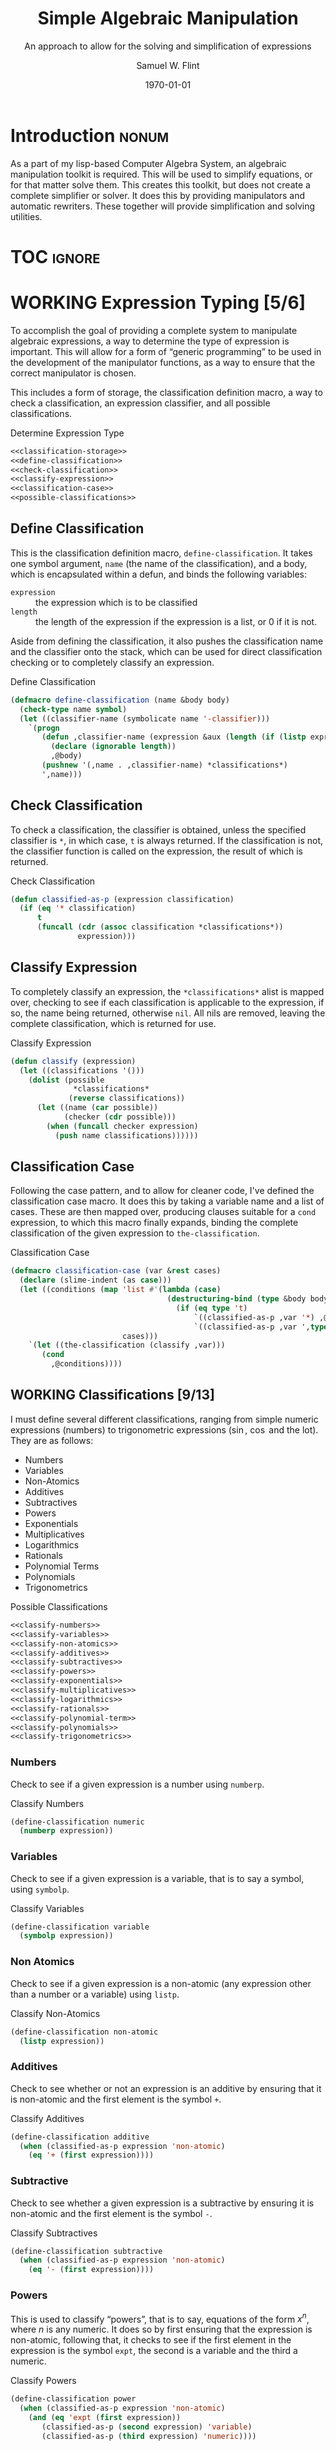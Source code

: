 #+Title: Simple Algebraic Manipulation
#+Subtitle: An approach to allow for the solving and simplification of expressions
#+AUTHOR: Samuel W. Flint
#+EMAIL: swflint@flintfam.org
#+DATE: \today
#+INFOJS_OPT: view:info toc:nil path:http://flintfam.org/org-info.js
#+OPTIONS: toc:nil H:5 ':t *:t todo:nil stat:nil d:nil
#+PROPERTY: noweb no-export
#+PROPERTY: comments noweb
#+LATEX_HEADER: \usepackage[margins=0.75in]{geometry}
#+LATEX_HEADER: \parskip=5pt
#+LATEX_HEADER: \parindent=0pt
#+LATEX_HEADER: \lstset{texcl=true,breaklines=true,columns=fullflexible,basicstyle=\ttfamily,frame=lines,literate={<=}{$\leq$}1 {>=}{$\geq$}1}
#+LATEX_CLASS_OPTIONS: [10pt,twoside]
#+LATEX_HEADER: \pagestyle{headings}

* COMMENT Export

#+Caption: Export Document
#+Name: export-document
#+BEGIN_SRC emacs-lisp :exports none :results none
  (save-buffer)
  (let ((org-confirm-babel-evaluate
         (lambda (lang body)
           (declare (ignorable lang body))
           nil)))
    (org-latex-export-to-pdf))
#+END_SRC

* COMMENT Tangle

#+Caption: Tangle Document
#+Name: tangle-document
#+BEGIN_SRC emacs-lisp :exports none :results none
  (save-buffer)
  (let ((python-indent-offset 4))
    (org-babel-tangle))
#+END_SRC

* DONE Introduction                                                   :nonum:
CLOSED: [2016-05-01 Sun 14:33]
:PROPERTIES:
:CREATED:  <2016-04-30 Sat 22:55>
:END:

As a part of my lisp-based Computer Algebra System, an algebraic manipulation toolkit is required.  This will be used to simplify equations, or for that matter solve them.  This creates this toolkit, but does not create a complete simplifier or solver.  It does this by providing manipulators and automatic rewriters.  These together will provide simplification and solving utilities.

* TOC                                                                :ignore:
:PROPERTIES:
:CREATED:  <2016-04-30 Sat 22:55>
:END:

#+TOC: headlines 3
#+TOC: listings

* WORKING Expression Typing [5/6]
:PROPERTIES:
:CREATED:  <2016-04-30 Sat 23:15>
:ID:       c6921b1e-d269-4243-acff-5a77685c331e
:END:

To accomplish the goal of providing a complete system to manipulate algebraic expressions, a way to determine the type of expression is important.  This will allow for a form of "generic programming" to be used in the development of the manipulator functions, as a way to ensure that the correct manipulator is chosen.

This includes a form of storage, the classification definition macro, a way to check a classification, an expression classifier, and all possible classifications.

#+Caption: Determine Expression Type
#+Name: determine-expression-type
#+BEGIN_SRC lisp
  <<classification-storage>>
  <<define-classification>>
  <<check-classification>>
  <<classify-expression>>
  <<classification-case>>
  <<possible-classifications>>
#+END_SRC

** DONE Define Classification
CLOSED: [2016-05-04 Wed 19:30]
:PROPERTIES:
:CREATED:  <2016-05-02 Mon 13:56>
:ID:       d8826a51-50b8-467a-9e52-158502bd4138
:END:

This is the classification definition macro, ~define-classification~.  It takes one symbol argument, ~name~ (the name of the classification), and a body, which is encapsulated within a defun, and binds the following variables:

 - ~expression~ :: the expression which is to be classified
 - ~length~ :: the length of the expression if the expression is a list, or 0 if it is not.

Aside from defining the classification, it also pushes the classification name and the classifier onto the stack, which can be used for direct classification checking or to completely classify an expression.

#+Caption: Define Classification
#+Name: define-classification
#+BEGIN_SRC lisp
  (defmacro define-classification (name &body body)
    (check-type name symbol)
    (let ((classifier-name (symbolicate name '-classifier)))
      `(progn
         (defun ,classifier-name (expression &aux (length (if (listp expression) (length expression) 0)))
           (declare (ignorable length))
           ,@body)
         (pushnew '(,name . ,classifier-name) *classifications*)
         ',name)))
#+END_SRC

** DONE Check Classification
CLOSED: [2016-05-04 Wed 19:37]
:PROPERTIES:
:CREATED:  <2016-05-02 Mon 13:56>
:ID:       6505b0b1-ffd8-4dd6-b81a-3e49483d8437
:END:

To check a classification, the classifier is obtained, unless the specified classifier is ~*~, in which case, ~t~ is always returned.  If the classification is not, the classifier function is called on the expression, the result of which is returned.

#+Caption: Check Classification
#+Name: check-classification
#+BEGIN_SRC lisp
  (defun classified-as-p (expression classification)
    (if (eq '* classification)
        t
        (funcall (cdr (assoc classification *classifications*))
                 expression)))
#+END_SRC

** DONE Classify Expression
CLOSED: [2016-05-04 Wed 19:44]
:PROPERTIES:
:CREATED:  <2016-05-02 Mon 14:09>
:ID:       82d75d54-1d33-400b-86a3-7d16af938ac8
:END:

To completely classify an expression, the ~*classifications*~ alist is mapped over, checking to see if each classification is applicable to the expression, if so, the name being returned, otherwise ~nil~.  All nils are removed, leaving the complete classification, which is returned for use.

#+Caption: Classify Expression
#+Name: classify-expression
#+BEGIN_SRC lisp
  (defun classify (expression)
    (let ((classifications '()))
      (dolist (possible
                ,*classifications*
               (reverse classifications))
        (let ((name (car possible))
              (checker (cdr possible)))
          (when (funcall checker expression)
            (push name classifications))))))
#+END_SRC

** DONE Classification Case
CLOSED: [2016-05-30 Mon 18:17]
:PROPERTIES:
:CREATED:  <2016-05-20 Fri 14:15>
:ID:       19a4e467-baa0-47eb-9267-93ff3801b1fd
:END:

Following the case pattern, and to allow for cleaner code, I've defined the classification case macro.  It does this by taking a variable name and a list of cases.  These are then mapped over, producing clauses suitable for a ~cond~ expression, to which this macro finally expands, binding the complete classification of the given expression to ~the-classification~.

#+Caption: Classification Case
#+Name: classification-case
#+BEGIN_SRC lisp
  (defmacro classification-case (var &rest cases)
    (declare (slime-indent (as case)))
    (let ((conditions (map 'list #'(lambda (case)
                                     (destructuring-bind (type &body body) case
                                       (if (eq type 't)
                                           `((classified-as-p ,var '*) ,@body)
                                           `((classified-as-p ,var ',type) ,@body))))
                           cases)))
      `(let ((the-classification (classify ,var)))
         (cond
           ,@conditions))))
#+END_SRC

** WORKING Classifications [9/13]
:PROPERTIES:
:CREATED:  <2016-05-02 Mon 13:56>
:ID:       dcce4a6b-1b2d-4638-a82b-0c4917b0698a
:END:

I must define several different classifications, ranging from simple numeric expressions (numbers) to trigonometric expressions ($\sin$, $\cos$ and the lot).  They are as follows:

 - Numbers
 - Variables
 - Non-Atomics
 - Additives
 - Subtractives
 - Powers
 - Exponentials
 - Multiplicatives
 - Logarithmics
 - Rationals
 - Polynomial Terms
 - Polynomials
 - Trigonometrics

#+Caption: Possible Classifications
#+Name: possible-classifications
#+BEGIN_SRC lisp
  <<classify-numbers>>
  <<classify-variables>>
  <<classify-non-atomics>>
  <<classify-additives>>
  <<classify-subtractives>>
  <<classify-powers>>
  <<classify-exponentials>>
  <<classify-multiplicatives>>
  <<classify-logarithmics>>
  <<classify-rationals>>
  <<classify-polynomial-term>>
  <<classify-polynomials>>
  <<classify-trigonometrics>>
#+END_SRC

*** DONE Numbers
CLOSED: [2016-05-04 Wed 19:56]
:PROPERTIES:
:CREATED:  <2016-05-02 Mon 14:26>
:ID:       42081153-7cc5-42ff-a17f-53e171c6d1a7
:END:

Check to see if a given expression is a number using ~numberp~.

#+Caption: Classify Numbers
#+Name: classify-numbers
#+BEGIN_SRC lisp
  (define-classification numeric
    (numberp expression))
#+END_SRC

*** DONE Variables
CLOSED: [2016-05-04 Wed 19:57]
:PROPERTIES:
:CREATED:  <2016-05-02 Mon 14:26>
:ID:       4c676754-ef9a-485f-91a2-8f1bd83c7659
:END:

Check to see if a given expression is a variable, that is to say a symbol, using ~symbolp~.

#+Caption: Classify Variables
#+Name: classify-variables
#+BEGIN_SRC lisp
  (define-classification variable
    (symbolp expression))
#+END_SRC

*** DONE Non Atomics
CLOSED: [2016-05-04 Wed 19:59]
:PROPERTIES:
:CREATED:  <2016-05-04 Wed 19:52>
:ID:       414df063-0be1-4849-8b9f-d71aa828be2a
:END:

Check to see if a given expression is a non-atomic (any expression other than a number or a variable) using ~listp~.

#+Caption: Classify Non-Atomics
#+Name: classify-non-atomics
#+BEGIN_SRC lisp
  (define-classification non-atomic
    (listp expression))
#+END_SRC

*** DONE Additives
CLOSED: [2016-05-04 Wed 20:01]
:PROPERTIES:
:CREATED:  <2016-05-02 Mon 14:26>
:ID:       736d79dc-f34c-4247-b592-690d7f2fddd9
:END:

Check to see whether or not an expression is an additive by ensuring that it is non-atomic and the first element is the symbol ~+~.

#+Caption: Classify Additives
#+Name: classify-additives
#+BEGIN_SRC lisp
  (define-classification additive
    (when (classified-as-p expression 'non-atomic)
      (eq '+ (first expression))))
#+END_SRC

*** DONE Subtractive
CLOSED: [2016-05-04 Wed 20:02]
:PROPERTIES:
:CREATED:  <2016-05-02 Mon 14:26>
:ID:       c59d086f-2f49-485a-8f96-57d85e774f60
:END:

Check to see whether a given expression is a subtractive by ensuring it is non-atomic and the first element is the symbol ~-~.

#+Caption: Classify Subtractives
#+Name: classify-subtractives
#+BEGIN_SRC lisp
  (define-classification subtractive
    (when (classified-as-p expression 'non-atomic)
      (eq '- (first expression))))
#+END_SRC

*** DONE Powers
CLOSED: [2016-05-04 Wed 20:07]
:PROPERTIES:
:CREATED:  <2016-05-02 Mon 14:27>
:ID:       cc15dd10-7cc0-4370-9e69-daf903b30ad5
:END:

This is used to classify "powers", that is to say, equations of the form $x^n$, where $n$ is any numeric.  It does so by first ensuring that the expression is non-atomic, following that, it checks to see if the first element in the expression is the symbol ~expt~, the second is a variable and the third a numeric.

#+Caption: Classify Powers
#+Name: classify-powers
#+BEGIN_SRC lisp
  (define-classification power
    (when (classified-as-p expression 'non-atomic)
      (and (eq 'expt (first expression))
         (classified-as-p (second expression) 'variable)
         (classified-as-p (third expression) 'numeric))))
#+END_SRC

*** DONE Exponentials
CLOSED: [2016-05-30 Mon 18:24]
:PROPERTIES:
:CREATED:  <2016-05-02 Mon 15:04>
:ID:       a11fdd94-d56c-4749-bb22-dca75159dbcb
:END:

This classifies both natural and non-natural exponentials.  It does so by ensuring that natural exponentials ($e^x$) are of the form ~(exp x)~, and non-natural exponentials ($a^x$) are of the form ~(expt base power)~.

#+Caption: Classify Exponentials
#+Name: classify-exponentials
#+BEGIN_SRC lisp
  (define-classification natural-exponential
    (when (classified-as-p expression 'non-atomic)
      (and (= 2 length)
         (eq 'exp (first expression)))))

  (define-classification exponential
    (when (classified-as-p expression 'non-atomic)
      (and (= 3 length)
         (eq 'expt (first expression)))))
#+END_SRC

*** WORKING Multiplicatives
:PROPERTIES:
:CREATED:  <2016-05-02 Mon 14:27>
:ID:       feb85a20-93e3-45a1-be01-9893ecc07c53
:END:

#+Caption: Classify Multiplicatives
#+Name: classify-multiplicatives
#+BEGIN_SRC lisp
  (define-classification multiplicative
    (when (classified-as-p expression 'non-atomic)
      (eq '* (first expression))))
#+END_SRC

*** DONE Logarithmics
CLOSED: [2016-05-30 Mon 18:30]
:PROPERTIES:
:CREATED:  <2016-05-02 Mon 14:27>
:ID:       0b733d75-e1ab-413f-8f8a-6a8a47db409c
:END:

This defines the classifications for logarithmic expressions, for both natural and non-natural bases.  For natural bases ($\ln x$), it ensures that expressions are of the form ~(log x)~, and for non-natural bases ($\log_{b}x$) are of the form ~(log expression base-expression)~.

#+Caption: Classify Lograthmics
#+Name: classify-logarithmics
#+BEGIN_SRC lisp
  (define-classification natural-logarithmic
    (when (classified-as-p expression 'non-atomic)
      (and (= 2 length)
         (eq 'log (first expression)))))

  (define-classification logarithmic
    (when (classified-as-p expression 'non-atomic)
      (and (= 3 length)
         (eq 'log (first expression)))))
#+END_SRC

*** WORKING Rationals
:PROPERTIES:
:CREATED:  <2016-05-02 Mon 14:28>
:ID:       a4505a66-c249-4438-a6df-81e21718e23e
:END:

#+Caption: Classify Rationals
#+Name: classify-rationals
#+BEGIN_SRC lisp
  (define-classification rational
    (when (classified-as-p expression 'non-atomic)
      (and (= 3 length)
         (eq '/ (first expression)))))
#+END_SRC

*** WORKING Polynomial Terms
:PROPERTIES:
:CREATED:  <2016-05-02 Mon 14:28>
:ID:       37da52b7-98a0-4a16-8a17-a62fcff2ba59
:END:

#+Caption: Classify Polynomial Term
#+Name: classify-polynomial-term
#+BEGIN_SRC lisp
  (define-classification polynomial-term
    (or (classified-as-p expression 'numeric)
       (classified-as-p expression 'variable)
       (classified-as-p expression 'power)
       (and (classified-as-p expression 'multiplicative)
          (= (length (rest expression)) 2)
          (or (and (classified-as-p (second expression) 'numeric)
                (or (classified-as-p (third expression) 'power)
                   (classified-as-p (third expression) 'variable)))
             (and (classified-as-p (third expression) 'numeric)
                (or (classified-as-p (second expression) 'power)
                   (classified-as-p (second expression) 'variable)))))))
#+END_SRC

*** DONE Polynomials
CLOSED: [2016-05-08 Sun 16:46]
:PROPERTIES:
:CREATED:  <2016-05-02 Mon 14:28>
:ID:       8cd9045b-81dd-4571-930a-a852f81969c9
:END:

This determines whether or not a given expression is a polynomial, that is to say it is either ~additive~ or ~subtractive~, and each and every term is classified as ~polynomial-term~, that is to say, a ~numeric~, ~power~, or a ~multiplicative~ consisting of a ~numeric~ followed by a ~power~.

#+Caption: Classify Polynomials
#+Name: classify-polynomials
#+BEGIN_SRC lisp
  (define-classification polynomial
    (when (classified-as-p expression 'non-atomic)
      (and (or (eq '- (first expression))
            (eq '+ (first expression)))
         (reduce #'(lambda (a b)
                     (and a b))
                 (map 'list
                   #'(lambda (the-expression)
                       (classified-as-p the-expression 'polynomial-term))
                   (rest expression))))))
#+END_SRC

*** WORKING Trigonometrics
:PROPERTIES:
:CREATED:  <2016-05-04 Wed 13:38>
:ID:       6f433cad-4b81-4a6f-ab65-981f4a924812
:END:

#+Caption: Classify Trigonometrics
#+Name: classify-trigonometrics
#+BEGIN_SRC lisp
  (define-classification trigonometric
    (when (classified-as-p expression 'non-atomic)
      (member (first expression) '(sin cos tan csc sec cot))))

  (define-classification sin
    (when (classified-as-p expression 'non-atomic)
      (eq 'sin (first expression))))

  (define-classification cos
    (when (classified-as-p expression 'non-atomic)
      (eq 'cos (first expression))))

  (define-classification tan
    (when (classified-as-p expression 'non-atomic)
      (eq 'tan (first expression))))

  (define-classification csc
    (when (classified-as-p expression 'non-atomic)
      (eq 'csc (first expression))))

  (define-classification sec
    (when (classified-as-p expression 'non-atomic)
      (eq 'sec (first expression))))

  (define-classification cot
    (when (classified-as-p expression 'non-atomic)
      (eq 'cot (first expression))))
#+END_SRC

** DONE Classification Storage
CLOSED: [2016-05-04 Wed 19:49]
:PROPERTIES:
:CREATED:  <2016-05-02 Mon 13:55>
:ID:       ff35cd33-3c10-4a45-a2c5-32bc3fdc1acc
:END:

The storage of classifications is simple, they are stored as an alist in the form of ~(name . classifier)~, in the list ~*classifications*~.

#+Caption: Classification Storage
#+Name: classification-storage
#+BEGIN_SRC lisp
  (defvar *classifications* '())
#+END_SRC

* WORKING Collect Variables
:PROPERTIES:
:CREATED:  <2016-05-20 Fri 15:15>
:ID:       6333322c-e12f-4ef6-8394-2fe219a72836
:END:

#+Caption: Collect Variables
#+Name: collect-variables
#+BEGIN_SRC lisp
  (defun collect-variables (expression)
    (let ((variables '()))
      (flet ((merge-variables (variable)
               (pushnew variable variables)))
        (classification-case expression
                             (variable (merge-variables expression))
                             (non-atomic (map 'list #'(lambda (expr)
                                                        (loop for var in (collect-variables expr)
                                                              do (merge-variables var)))
                                              (rest expression)))))
      (reverse variables)))
#+END_SRC

* WORKING Term Collection                                          :noexport:
:PROPERTIES:
:CREATED:  <2016-04-30 Sat 22:59>
:ID:       c1856735-914b-4f73-8825-3e5a062113d2
:END:

Foo

#+Caption: Collect Terms
#+Name: collect-terms
#+BEGIN_SRC lisp
  (defun collect-terms (expression &aux (terms (rest expression)))
    (let ((numerics '())
          (variables '())
          (additives '())
          (subtractives '())
          (multiplicatives '())
          (polynomial-terms '())
          (rationals '())
          (powers '())
          (natural-exponentials '())
          (exponentials '())
          (natural-logarithmics '())
          (trigonometrics '()))
      (dolist (term terms)
        (classification-case term
                             (numeric (pushnew term numerics))
                             (variable (pushnew term variables))
                             (power (pushnew term powers))
                             (additive (pushnew term additives))
                             (subtractive (pushnew term subtractives))
                             (polynomial-term (pushnew term polynomial-terms))
                             (multiplicative (pushnew term multiplicatives))
                             (rational (pushnew term rationals))
                             (power (pushnew term powers))
                             (natural-exponential (pushnew term natural-exponentials))
                             (exponential (pushnew term exponentials))
                             (natural-logarithmic (pushnew term natural-logarithmics))
                             (trigonometric (pushnew term trigonometrics))))
      (remove-if #'(lambda (expr) (null (cdr expr)))
                 (list (cons :numerics numerics)
                       (cons :variables variables)
                       (cons :powers powers)
                       (cons :additives additives)
                       (cons :subtractives subtractives)
                       (cons :multiplicatives multiplicatives)
                       (cons :polynomial-terms polynomial-terms)
                       (cons :rationals rationals)
                       (cons :powers powers)
                       (cons :natural-exponentials natural-exponentials)
                       (cons :exponentials exponentials)
                       (cons :natural-logarithmics natural-logarithmics)
                       (cons :trigonometrics trigonometrics)))))
#+END_SRC

* WORKING Polynomial Related Functions [0/6]
:PROPERTIES:
:CREATED:  <2016-05-01 Sun 12:29>
:ID:       984d0f52-4c52-4bfa-a150-f3289d25bdf1
:END:

 - [ ] coefficient
 - [ ] term-variable
 - [ ] get-power
 - [ ] same-order-p
 - [ ] same-variable-p
 - [ ] single-term-combinable-p

#+Caption: Polynomial Related Functions
#+Name: polynomial-related-functions
#+BEGIN_SRC lisp
  (defun coefficient (term)
    (when (classified-as-p term 'polynomial-term)
      (classification-case term
                           (variable 1)
                           (power 1)
                           (multiplicative (second term))
                           (numeric term))))

  (defun term-variable (term)
    (when (classified-as-p term 'polynomial-term)
      (classification-case term
                           (power (second term))
                           (multiplicative
                            (if (listp (third term))
                                (second (third term))
                                (third term)))
                           (numeric nil))))

  (defun get-power (term)
    (classification-case term
                         (numeric 0)
                         (variable 1)
                         (power (third term))
                         (multiplicative
                          (if (listp (third term))
                              (third (third term))
                              1))
                         (* 0)))

  (defun same-order-p (term-a term-b)
    (= (get-power term-a)
       (get-power term-b)))

  (defun same-variable-p (term-a term-b)
    (eq (term-variable term-a)
        (term-variable term-b)))

  (defun single-term-combinable-p (term-a term-b)
    (and (same-order-p term-a term-b)
       (same-variable-p term-a term-b)))
#+END_SRC

* WORKING Expression Manipulators [1/8]
:PROPERTIES:
:CREATED:  <2016-04-30 Sat 22:58>
:ID:       4fe60cc1-be66-4d5e-8922-590554d99004
:END:

Foo

#+Caption: Expression Manipulation
#+Name: expression-manipulation
#+BEGIN_SRC lisp
  <<misc-manipulator-functions>>
  <<define-expression-manipulator>>
  <<external-manipulator>>
  <<addition-manipulator>>
  <<subtraction-manipulator>>
  <<multiplication-manipulators>>
  <<division-manipulators>>
  <<trigonometric-manipulators>>
#+END_SRC

** DONE Manipulator Miscellaneous Functions
CLOSED: [2016-05-08 Sun 10:34]
:PROPERTIES:
:CREATED:  <2016-05-03 Tue 15:38>
:ID:       20450528-d763-4c14-a085-5ac54d4d4b85
:END:

This defines the ~*manipulator-map*~, where the manipulators for various functions are stored, and defines a function to generate an arguments list given a count of arguments.

#+Caption: Misc Manipulator Functions
#+Name: misc-manipulator-functions
#+BEGIN_SRC lisp
  (defvar *manipulator-map* '())

  (defun gen-args-list (count)
    (let ((letters '(a b c d e f g h i j k l m n o p q r s t u v w x y z)))
      (loop for i from 1 to count
         collect (symbolicate 'expression- (nth (1- i) letters)))))
#+END_SRC

** WORKING Define Expression Manipulator
:PROPERTIES:
:CREATED:  <2016-04-30 Sat 22:57>
:ID:       63909972-428d-47f3-9dc3-3e1fb213aa70
:END:

#+Caption: Define Expression Manipulator
#+Name: define-expression-manipulator
#+BEGIN_SRC lisp
  (defmacro define-operation (name arity short)
    (declare (slime-indent (as defun)))
    (check-type name symbol)
    (check-type arity (integer 1 26))
    (check-type short symbol)
    (let* ((args (gen-args-list arity))
           (expression-types (map 'list #'(lambda (x)
                                            (symbolicate x '-type)) args))
           (rules-name (symbolicate '*manipulators- name '*))
           (base-manipulator-name (symbolicate name '-manipulator-))
           (manipulator-define-name (symbolicate 'define- name '-manipulator))
           (is-applicable-name (symbolicate name '-is-applicable-p))
           (get-operations-name (symbolicate 'get- name '-manipulators))
           (type-check-list (let ((i 0))
                              (loop for arg in args
                                    collect (prog1
                                                `(classified-as-p ,arg (nth ,i types))
                                              (incf i))))))
      `(progn
         (push '(,short . ,name) *manipulator-map*)
         (defvar ,rules-name '())
         (defun ,is-applicable-name (types ,@args)
           (and ,@type-check-list))
         (defun ,get-operations-name (,@args)
           (remove-if #'null
                      (map 'list #'(lambda (option)
                                     (let ((types (car option))
                                           (name (cdr option)))
                                       (if (,is-applicable-name types ,@args)
                                           name)))
                           ,rules-name)))
         (defun ,name (,@args)
           (funcall (first (,get-operations-name ,@args))
                    ,@args))
         (defmacro ,manipulator-define-name ((,@expression-types) &body body)
           (declare (slime-indent (as defun)))
           (let ((manipulator-name (symbolicate ',base-manipulator-name ,@expression-types)))
             `(progn
                (setf ,',rules-name (append ,',rules-name '(((,,@expression-types) . ,manipulator-name))))
                (defun ,manipulator-name ,',args
                  ,@body)))))))
#+END_SRC

** WORKING External Manipulator
:PROPERTIES:
:CREATED:  <2016-05-01 Sun 14:33>
:ID:       6419490c-3cb0-47e4-840a-c20af4bfb3d7
:END:

#+Caption: External Manipulator
#+Name: external-manipulator
#+BEGIN_SRC lisp
  (defun manipulate (action &rest expressions)
    (reduce (cdr (assoc action *manipulator-map*))
            expressions))
#+END_SRC

** WORKING Addition
:PROPERTIES:
:CREATED:  <2016-04-30 Sat 23:08>
:ID:       b794486c-e493-408f-b80c-a440edae1bc8
:END:

Foo

#+Caption: Addition Manipulator
#+Name: addition-manipulator
#+BEGIN_SRC lisp
  (define-operation add 2 +)

  (define-add-manipulator (numeric numeric)
    (+ expression-a expression-b))

  (define-add-manipulator (numeric additive)
    (let ((total expression-a)
          (remainder (rest expression-b))
          (non-numeric '()))
      (dolist (element remainder)
        (if (classified-as-p element 'numeric)
            (incf total element)
            (push element non-numeric)))
      (cond
        ((null non-numeric)
         total)
        ((= 0 total)
         `(+ ,@non-numeric))
        (t
         `(+ ,total ,@non-numeric)))))

  (define-add-manipulator (additive additive)
    (let ((total 0)
          (elements (append (rest expression-a)
                            (rest expression-b)))
          (non-numeric '()))
      (dolist (element elements)
        (if (classified-as-p element 'numeric)
            (incf total element)
            (push element non-numeric)))
      (cond
        ((null non-numeric)
         total)
        ((= 0 total)
         `(+ ,@non-numeric))
        (t
         `(+ ,total ,@non-numeric)))))

  (define-add-manipulator (numeric subtractive)
    (let ((total expression-a)
          (the-other (rest expression-b))
          (non-numeric '()))
      (dolist (element the-other)
        (if (classified-as-p element 'numeric)
            (decf total element)
            (push element non-numeric)))
      (cond
        ((null non-numeric)
         total)
        ((= 0 total)
         `(+ ,@non-numeric))
        (t
         `(+ ,total (-,@non-numeric))))))

  (define-add-manipulator (numeric polynomial-term)
    `(+ ,expression-a ,expression-b))

  (define-add-manipulator (polynomial-term polynomial-term)
    (if (single-term-combinable-p expression-a expression-b)
        (let ((new-coefficient (+ (coefficient expression-a)
                                  (coefficient expression-b)))
              (variable (term-variable expression-a))
              (power (get-power expression-a)))
          `(* ,new-coefficient (expt ,variable ,power)))
        `(+ ,expression-a ,expression-b)))

  (define-add-manipulator (* numeric)
    (add expression-b expression-a))
#+END_SRC

** WORKING Subtraction
:PROPERTIES:
:CREATED:  <2016-04-30 Sat 23:08>
:ID:       f675fd81-e995-41ee-9570-cc78261d9dc1
:END:

Foo

#+Caption: Subtraction Manipulator
#+Name: subtraction-manipulator
#+BEGIN_SRC lisp
  (define-operation subtract 2 -)

  (define-subtract-manipulator (numeric numeric)
    (- expression-a expression-b))

  (define-subtract-manipulator (numeric subtractive)
    (let ((total expression-a)
          (elements (rest expression-b))
          (non-numeric '()))
      (dolist (element elements)
        (if (classified-as-p element 'numeric)
            (decf total element)
            (push element non-numeric)))
      (cond
        ((null non-numeric)
         total)
        ((= 0 total)
         `(- ,@(reverse non-numeric)))
        (t
         `(- ,total ,@(reverse non-numeric))))))

  (define-subtract-manipulator (* numeric)
    (subtract expression-b expression-a))
#+END_SRC

** WORKING Multiplication
:PROPERTIES:
:CREATED:  <2016-04-30 Sat 23:08>
:ID:       cddffdaa-10dd-425f-9697-3f0617162953
:END:

Foo

#+Caption: Multiplication Manipulators
#+Name: multiplication-manipulators
#+BEGIN_SRC lisp
  (define-operation multiply 2 *)

  (define-multiply-manipulator (numeric numeric)
    (* expression-a expression-b))

  (define-multiply-manipulator (numeric polynomial-term)
    (let ((new-coefficient (* expression-a (coefficient expression-b)))
          (variable (term-variable expression-b))
          (power (get-power expression-b)))
      (if (= 1 power)
          `(* ,new-coefficient ,variable)
          `(* ,new-coefficient (expt ,variable ,power)))))
#+END_SRC

** WORKING Division
:PROPERTIES:
:CREATED:  <2016-04-30 Sat 23:09>
:ID:       4c4f7034-555a-46b0-85b9-56a08cf48f9b
:END:

Foo

#+Caption: Division Manipulators
#+Name: division-manipulators
#+BEGIN_SRC lisp
  (define-operation division 2 /)

  (define-division-manipulator (numeric numeric)
    (/ expression-a expression-b))
#+END_SRC

** WORKING Trigonometric [0/6]
:PROPERTIES:
:CREATED:  <2016-04-30 Sat 23:09>
:ID:       ba4acf37-9074-429b-a2c8-a23094e1c86b
:END:

Foo

#+Caption: Trigonometric Manipulators
#+Name: trigonometric-manipulators
#+BEGIN_SRC lisp
  <<sine-manipulators>>
  <<cosine-manipulators>>
  <<tangent-manipulators>>
  <<cosecant-manipulators>>
  <<secant-manipulators>>
  <<cotangent-manipulators>>
#+END_SRC

*** WORKING Sine
:PROPERTIES:
:CREATED:  <2016-05-08 Sun 16:22>
:ID:       c733c6b3-a44a-488f-8b6e-38346830b257
:END:

#+Caption: Sine Manipulators
#+Name: sine-manipulators
#+BEGIN_SRC lisp
  (define-operation sine 1 sin)

  (define-sine-manipulator (numeric)
    (sin expression-a))
#+END_SRC

*** WORKING Cosine
:PROPERTIES:
:CREATED:  <2016-05-08 Sun 16:22>
:ID:       c2fbd362-6932-4483-8270-e3ad72a308fd
:END:

#+Caption: Cosine Manipulators
#+Name: cosine-manipulators
#+BEGIN_SRC lisp
  (define-operation cosine 1 cos)

  (define-cosine-manipulator (numeric)
    (cosine expression-a))
#+END_SRC

*** WORKING Tangent
:PROPERTIES:
:CREATED:  <2016-05-08 Sun 16:22>
:ID:       07222206-1c22-411e-a8ab-13e1a627e9ef
:END:

#+Caption: Tangent Manipulators
#+Name: tangent-manipulators
#+BEGIN_SRC lisp
  (define-operation tangent 1 tan)

  (define-tangent-manipulator (numeric)
    (tan expression-a))
#+END_SRC

*** WORKING Cosecant
:PROPERTIES:
:CREATED:  <2016-05-08 Sun 16:22>
:ID:       e77c0317-7281-45ff-b86b-8d66fb8c38ef
:END:

#+Caption: Cosecant Manipulators
#+Name: cosecant-manipulators
#+BEGIN_SRC lisp
  (define-operation cosecant 1 csc)
#+END_SRC

*** WORKING Secant
:PROPERTIES:
:CREATED:  <2016-05-08 Sun 16:23>
:ID:       6c377c7d-ec84-4fcf-be94-db89b832c2d8
:END:

#+Caption: Secant Manipulators
#+Name: secant-manipulators
#+BEGIN_SRC lisp
  (define-operation secant 1 sec)
#+END_SRC

*** WORKING Cotangent
:PROPERTIES:
:CREATED:  <2016-05-08 Sun 16:23>
:ID:       70a9fb76-7ca7-4c7d-b25b-0fa94d390b6c
:END:

#+Caption: Cotangent Manipulators
#+Name: cotangent-manipulators
#+BEGIN_SRC lisp
  (define-operation cotangent 1 cot)
#+END_SRC

* DONE Packaging
CLOSED: [2016-05-05 Thu 21:21]
:PROPERTIES:
:CREATED:  <2016-04-30 Sat 23:07>
:ID:       d487ed31-295b-4274-aef2-b45e4fa7bec2
:END:

This assembles and packages the algebraic manipulation system into a single file and library.  To do so, it must first define a package, import specific symbols from other packages, and export symbols from itself.  It then includes the remainder of the functionality, placing it in the file ~manipulation.lisp~.

#+Caption: Packaging
#+Name: packaging
#+BEGIN_SRC lisp :tangle "manipulation.lisp"
  (defpackage #:manipulator
    (:use #:cl)
    (:import-from #:alexandria
                  #:symbolicate)
    (:export #:manipulate
             #:classify
             #:classified-as-p
             #:classification-case
             #:collect-variables
             #:collect-terms))

  (in-package #:manipulator)

  (declaim (declaration slime-indent))

  <<determine-expression-type>>

  <<collect-variables>>

  <<collect-terms>>

  <<polynomial-related-functions>>

  <<expression-manipulation>>
#+END_SRC
